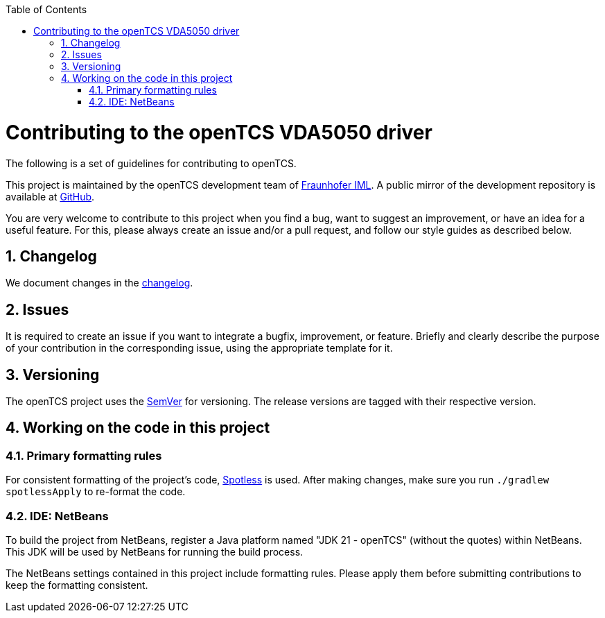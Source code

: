 // SPDX-FileCopyrightText: The openTCS Authors
// SPDX-License-Identifier: CC-BY-4.0

:doctype: book
:toc: macro
:toclevels: 6
:sectnums: all
:sectnumlevels: 6
ifdef::env-github[]
:tip-caption: :bulb:
:note-caption: :information_source:
:important-caption: :heavy_exclamation_mark:
:caution-caption: :fire:
:warning-caption: :warning:
endif::[]

toc::[]

= Contributing to the openTCS VDA5050 driver

The following is a set of guidelines for contributing to openTCS.

This project is maintained by the openTCS development team of https://www.iml.fraunhofer.de/en.html[Fraunhofer IML].
A public mirror of the development repository is available at https://github.com/opentcs/opentcs-commadapter-vda5050[GitHub].

You are very welcome to contribute to this project when you find a bug, want to suggest an improvement, or have an idea for a useful feature.
For this, please always create an issue and/or a pull request, and follow our style guides as described below.

== Changelog

We document changes in the link:./CHANGELOG.adoc[changelog].

== Issues

It is required to create an issue if you want to integrate a bugfix, improvement, or feature.
Briefly and clearly describe the purpose of your contribution in the corresponding issue, using the appropriate template for it.

== Versioning

The openTCS project uses the https://semver.org/[SemVer] for versioning.
The release versions are tagged with their respective version.

== Working on the code in this project

=== Primary formatting rules

For consistent formatting of the project's code, https://github.com/diffplug/spotless[Spotless] is used.
After making changes, make sure you run `./gradlew spotlessApply` to re-format the code.

=== IDE: NetBeans

To build the project from NetBeans, register a Java platform named "JDK 21 - openTCS" (without the quotes) within NetBeans.
This JDK will be used by NetBeans for running the build process.

The NetBeans settings contained in this project include formatting rules.
Please apply them before submitting contributions to keep the formatting consistent.
